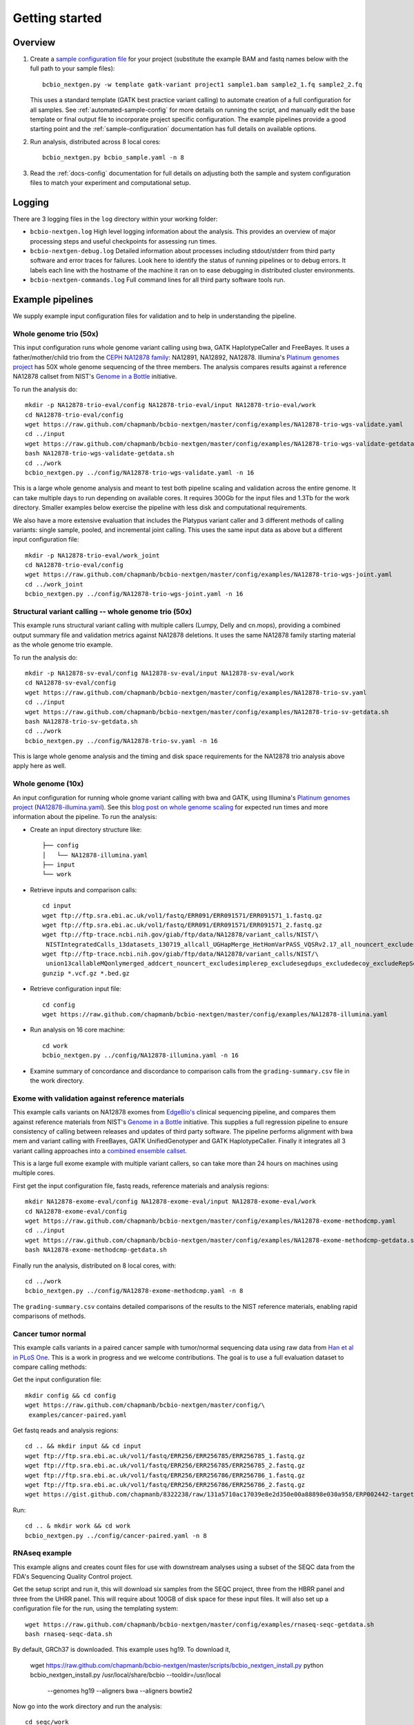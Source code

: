 Getting started
---------------

Overview
========

1. Create a `sample configuration file`_ for your project
   (substitute the example BAM and fastq names below with the full
   path to your sample files)::

         bcbio_nextgen.py -w template gatk-variant project1 sample1.bam sample2_1.fq sample2_2.fq

   This uses a standard template (GATK best practice variant calling)
   to automate creation of a full configuration for all samples. See
   :ref:`automated-sample-config` for more details on running the
   script, and manually edit the base template or final output
   file to incorporate project specific configuration. The example
   pipelines provide a good starting point and the
   :ref:`sample-configuration` documentation has full details on
   available options.

2. Run analysis, distributed across 8 local cores::

         bcbio_nextgen.py bcbio_sample.yaml -n 8

3. Read the :ref:`docs-config` documentation for full details on
   adjusting both the sample and system configuration files to match
   your experiment and computational setup.

.. _sample configuration file: https://github.com/chapmanb/bcbio-nextgen/blob/master/config/bcbio_sample.yaml

Logging
=======

There are 3 logging files in the ``log`` directory within your working folder:

- ``bcbio-nextgen.log`` High level logging information about the analysis.
  This provides an overview of major processing steps and useful
  checkpoints for assessing run times.
- ``bcbio-nextgen-debug.log`` Detailed information about processes
  including stdout/stderr from third party software and error traces
  for failures. Look here to identify the status of running pipelines
  or to debug errors. It labels each line with the hostname of the
  machine it ran on to ease debugging in distributed cluster
  environments.
- ``bcbio-nextgen-commands.log`` Full command lines for all third
  party software tools run.

.. _example-pipelines:

Example pipelines
=================

We supply example input configuration files for validation
and to help in understanding the pipeline.

Whole genome trio (50x)
~~~~~~~~~~~~~~~~~~~~~~~

This input configuration runs whole genome variant calling using bwa, GATK
HaplotypeCaller and FreeBayes. It uses a father/mother/child
trio from the `CEPH NA12878 family`_: NA12891, NA12892, NA12878.
Illumina's `Platinum genomes project`_ has 50X whole genome sequencing of the
three members. The analysis compares results against a reference
NA12878 callset from NIST's `Genome in a Bottle`_ initiative.

To run the analysis do::

  mkdir -p NA12878-trio-eval/config NA12878-trio-eval/input NA12878-trio-eval/work
  cd NA12878-trio-eval/config
  wget https://raw.github.com/chapmanb/bcbio-nextgen/master/config/examples/NA12878-trio-wgs-validate.yaml
  cd ../input
  wget https://raw.github.com/chapmanb/bcbio-nextgen/master/config/examples/NA12878-trio-wgs-validate-getdata.sh
  bash NA12878-trio-wgs-validate-getdata.sh
  cd ../work
  bcbio_nextgen.py ../config/NA12878-trio-wgs-validate.yaml -n 16

This is a large whole genome analysis and meant to test both pipeline scaling
and validation across the entire genome. It can take multiple days to run
depending on available cores. It requires 300Gb for the input files and 1.3Tb
for the work directory. Smaller examples below exercise the pipeline with
less disk and computational requirements.

.. _CEPH NA12878 family: http://blog.goldenhelix.com/wp-content/uploads/2013/03/Utah-Pedigree-1463-with-NA12878.png

We also have a more extensive evaluation that includes the Platypus variant
caller and 3 different methods of calling variants: single sample, pooled, and
incremental joint calling. This uses the same input data as above but a
different input configuration file::
  
  mkdir -p NA12878-trio-eval/work_joint
  cd NA12878-trio-eval/config
  wget https://raw.github.com/chapmanb/bcbio-nextgen/master/config/examples/NA12878-trio-wgs-joint.yaml
  cd ../work_joint
  bcbio_nextgen.py ../config/NA12878-trio-wgs-joint.yaml -n 16

Structural variant calling -- whole genome trio (50x)
~~~~~~~~~~~~~~~~~~~~~~~~~~~~~~~~~~~~~~~~~~~~~~~~~~~~~

This example runs structural variant calling with multiple callers (Lumpy, Delly
and cn.mops), providing a combined output summary file and validation metrics
against NA12878 deletions. It uses the same NA12878 family starting material as
the whole genome trio example.

To run the analysis do::

  mkdir -p NA12878-sv-eval/config NA12878-sv-eval/input NA12878-sv-eval/work
  cd NA12878-sv-eval/config
  wget https://raw.github.com/chapmanb/bcbio-nextgen/master/config/examples/NA12878-trio-sv.yaml
  cd ../input
  wget https://raw.github.com/chapmanb/bcbio-nextgen/master/config/examples/NA12878-trio-sv-getdata.sh
  bash NA12878-trio-sv-getdata.sh
  cd ../work
  bcbio_nextgen.py ../config/NA12878-trio-sv.yaml -n 16

This is large whole genome analysis and the timing and disk space requirements
for the NA12878 trio analysis above apply here as well.

Whole genome (10x)
~~~~~~~~~~~~~~~~~~
An input configuration for running whole gnome variant calling with
bwa and GATK, using Illumina's `Platinum genomes project`_
(`NA12878-illumina.yaml`_). See this
`blog post on whole genome scaling`_ for expected run times and more
information about the pipeline. To run the analysis:

- Create an input directory structure like::

    ├── config
    │   └── NA12878-illumina.yaml
    ├── input
    └── work

- Retrieve inputs and comparison calls::

    cd input
    wget ftp://ftp.sra.ebi.ac.uk/vol1/fastq/ERR091/ERR091571/ERR091571_1.fastq.gz
    wget ftp://ftp.sra.ebi.ac.uk/vol1/fastq/ERR091/ERR091571/ERR091571_2.fastq.gz
    wget ftp://ftp-trace.ncbi.nih.gov/giab/ftp/data/NA12878/variant_calls/NIST/\
     NISTIntegratedCalls_13datasets_130719_allcall_UGHapMerge_HetHomVarPASS_VQSRv2.17_all_nouncert_excludesimplerep_excludesegdups_excludedecoy_excludeRepSeqSTRs_noCNVs.vcf.gz
    wget ftp://ftp-trace.ncbi.nih.gov/giab/ftp/data/NA12878/variant_calls/NIST/\
     union13callableMQonlymerged_addcert_nouncert_excludesimplerep_excludesegdups_excludedecoy_excludeRepSeqSTRs_noCNVs_v2.17.bed.gz
    gunzip *.vcf.gz *.bed.gz

- Retrieve configuration input file::

    cd config
    wget https://raw.github.com/chapmanb/bcbio-nextgen/master/config/examples/NA12878-illumina.yaml

- Run analysis on 16 core machine::

    cd work
    bcbio_nextgen.py ../config/NA12878-illumina.yaml -n 16

- Examine summary of concordance and discordance to comparison calls
  from the ``grading-summary.csv`` file in the work directory.

.. _Platinum genomes project: http://www.illumina.com/platinumgenomes/
.. _NA12878-illumina.yaml: https://raw.github.com/chapmanb/bcbio-nextgen/master/config/examples/NA12878-illumina.yaml
.. _blog post on whole genome scaling: http://bcbio.wordpress.com/2013/05/22/scaling-variant-detection-pipelines-for-whole-genome-sequencing-analysis/

Exome with validation against reference materials
~~~~~~~~~~~~~~~~~~~~~~~~~~~~~~~~~~~~~~~~~~~~~~~~~

This example calls variants on NA12878 exomes from `EdgeBio's`_
clinical sequencing pipeline, and compares them against reference
materials from NIST's `Genome in a Bottle`_ initiative. This supplies
a full regression pipeline to ensure consistency of calling between
releases and updates of third party software. The pipeline performs
alignment with bwa mem and variant calling with FreeBayes, GATK
UnifiedGenotyper and GATK HaplotypeCaller. Finally it integrates all 3
variant calling approaches into a `combined ensemble callset`_.

This is a large full exome example with multiple variant callers, so
can take more than 24 hours on machines using multiple cores.

First get the input configuration file, fastq reads, reference materials and analysis regions::

    mkdir NA12878-exome-eval/config NA12878-exome-eval/input NA12878-exome-eval/work
    cd NA12878-exome-eval/config
    wget https://raw.github.com/chapmanb/bcbio-nextgen/master/config/examples/NA12878-exome-methodcmp.yaml
    cd ../input
    wget https://raw.github.com/chapmanb/bcbio-nextgen/master/config/examples/NA12878-exome-methodcmp-getdata.sh
    bash NA12878-exome-methodcmp-getdata.sh

Finally run the analysis, distributed on 8 local cores, with::

    cd ../work
    bcbio_nextgen.py ../config/NA12878-exome-methodcmp.yaml -n 8

The ``grading-summary.csv`` contains detailed comparisons of the results
to the NIST reference materials, enabling rapid comparisons of methods.

.. _combined ensemble callset: http://bcbio.wordpress.com/2013/02/06/an-automated-ensemble-method-for-combining-and-evaluating-genomic-variants-from-multiple-callers/
.. _Genome in a Bottle: http://www.genomeinabottle.org/
.. _EdgeBio's: http://www.edgebio.com/

Cancer tumor normal
~~~~~~~~~~~~~~~~~~~

This example calls variants in a paired cancer sample with tumor/normal
sequencing data using raw data from `Han et al in PLoS One
<http://www.plosone.org/article/info:doi/10.1371/journal.pone.0064271>`_. This
is a work in progress and we welcome contributions. The goal is to use a full
evaluation dataset to compare calling methods:

Get the input configuration file::

    mkdir config && cd config
    wget https://raw.github.com/chapmanb/bcbio-nextgen/master/config/\
     examples/cancer-paired.yaml

Get fastq reads and analysis regions::

    cd .. && mkdir input && cd input
    wget ftp://ftp.sra.ebi.ac.uk/vol1/fastq/ERR256/ERR256785/ERR256785_1.fastq.gz
    wget ftp://ftp.sra.ebi.ac.uk/vol1/fastq/ERR256/ERR256785/ERR256785_2.fastq.gz
    wget ftp://ftp.sra.ebi.ac.uk/vol1/fastq/ERR256/ERR256786/ERR256786_1.fastq.gz
    wget ftp://ftp.sra.ebi.ac.uk/vol1/fastq/ERR256/ERR256786/ERR256786_2.fastq.gz
    wget https://gist.github.com/chapmanb/8322238/raw/131a5710ac17039e8e2d350e00a88898e030a958/ERP002442-targeted.bed

Run::

    cd .. & mkdir work && cd work
    bcbio_nextgen.py ../config/cancer-paired.yaml -n 8

RNAseq example
~~~~~~~~~~~~~~

This example aligns and creates count files for use with downstream analyses
using a subset of the SEQC data from the FDA's Sequencing Quality Control project. 

Get the setup script and run it, this will download six samples from
the SEQC project, three from the HBRR panel and three from the UHRR
panel. This will require about 100GB of disk space for these input
files.  It will also set up a configuration file for the run, using
the templating system::

  wget https://raw.github.com/chapmanb/bcbio-nextgen/master/config/examples/rnaseq-seqc-getdata.sh
  bash rnaseq-seqc-data.sh

By default, GRCh37 is downloaded. This example uses hg19. To download it, 

  wget https://raw.github.com/chapmanb/bcbio-nextgen/master/scripts/bcbio_nextgen_install.py
  python bcbio_nextgen_install.py /usr/local/share/bcbio --tooldir=/usr/local \
     --genomes hg19 --aligners bwa --aligners bowtie2

Now go into the work directory and run the analysis::

   cd seqc/work
   bcbio_nextgen.py ../config/seqc.yaml -n 8
   
This will run a full scale RNAseq experiment using Tophat2 as the
aligner and will take a long time to finish on a single machine. At
the end it will output counts, Cufflinks quantitation and a set of QC
results about each lane. If you have a cluster you can `parallelize it`_
to speed it up considerably. 

A nice looking standalone `report`_ of the bcbio-nextgen run can be generated using
`bcbio.rnaseq`_. Check that repository for details.

.. _templating system: https://bcbio-nextgen.readthedocs.org/en/latest/contents/configuration.html#automated-sample-configuration
.. _parallelize it: https://bcbio-nextgen.readthedocs.org/en/latest/contents/parallel.html
.. _bcbio.rnaseq: https://github.com/roryk/bcbio.rnaseq
.. _report: https://rawgit.com/roryk/bcbio.rnaseq/master/docs/qc-summary.html

Test suite
==========

The test suite exercises the scripts driving the analysis, so are a
good starting point to ensure correct installation. Tests use the
`nose`_ test runner pre-installed as part of the pipeline. Grab the latest
source code::

     $ git clone https://github.com/chapmanb/bcbio-nextgen.git

To run the standard tests::

     $ cd bcbio-nextgen/tests
     $ ./run_tests.sh

To run specific subsets of the tests::

     $ ./run_tests.sh rnaseq
     $ ./run_tests.sh speed=2
     $ ./run_tests.sh devel

By default the test suite will use your installed system configuration
for running tests, substituting the test genome information instead of
using full genomes. If you need a specific testing environment, copy
``tests/data/automated/post_process-sample.yaml`` to
``tests/data/automated/post_process.yaml`` to provide a test-only
configuration.

.. _nose: http://somethingaboutorange.com/mrl/projects/nose/
